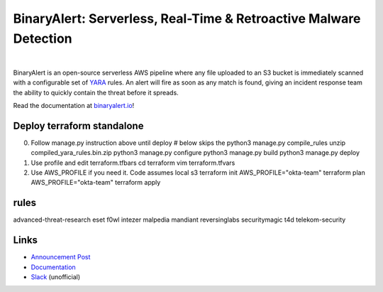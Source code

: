 BinaryAlert: Serverless, Real-Time & Retroactive Malware Detection
==================================================================
.. image:: https://travis-ci.org/airbnb/binaryalert.svg?branch=master
  :target: https://travis-ci.org/airbnb/binaryalert
  :alt: Build Status

.. image:: https://coveralls.io/repos/github/airbnb/binaryalert/badge.svg?branch=master
  :target: https://coveralls.io/github/airbnb/binaryalert?branch=master
  :alt: Coverage Status

.. image:: https://readthedocs.org/projects/binaryalert/badge/?version=latest
  :target: http://www.binaryalert.io/?badge=latest
  :alt: Documentation Status

.. image:: https://binaryalert.herokuapp.com/badge.svg
  :target: http://binaryalert.herokuapp.com
  :alt: Slack Channel

|

.. image:: docs/images/logo.png
  :align: center
  :scale: 75%
  :alt: BinaryAlert Logo

BinaryAlert is an open-source serverless AWS pipeline where any file uploaded to an S3 bucket is
immediately scanned with a configurable set of `YARA <https://virustotal.github.io/yara/>`_ rules.
An alert will fire as soon as any match is found, giving an incident response team the ability to
quickly contain the threat before it spreads.

Read the documentation at `binaryalert.io <https://binaryalert.io>`_!

Deploy terraform standalone
---------------------------
0. Follow manage.py instruction above until deploy
   # below skips the python3 manage.py compile_rules
   unzip compiled_yara_rules.bin.zip
   python3 manage.py configure
   python3 manage.py build
   python3 manage.py deploy

1. Use profile and edit terraform.tfbars
   cd terraform
   vim terraform.tfvars

2. Use AWS_PROFILE if you need it. Code assumes local s3
   terraform init
   AWS_PROFILE="okta-team" terraform plan
   AWS_PROFILE="okta-team" terraform apply

rules
-----

advanced-threat-research  eset  f0wl  intezer  malpedia  mandiant  reversinglabs  securitymagic  t4d  telekom-security


Links
-----

- `Announcement Post <https://medium.com/airbnb-engineering/binaryalert-real-time-serverless-malware-detection-ca44370c1b90>`_
- `Documentation <https://binaryalert.io>`_
- `Slack <https://binaryalert.herokuapp.com>`_ (unofficial)
